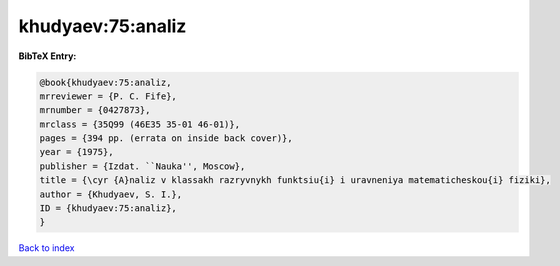 khudyaev:75:analiz
==================

.. :cite:t:`khudyaev:75:analiz`

.. bibliography:: ../../All.bib

**BibTeX Entry:**

.. code-block:: bibtex

   @book{khudyaev:75:analiz,
   mrreviewer = {P. C. Fife},
   mrnumber = {0427873},
   mrclass = {35Q99 (46E35 35-01 46-01)},
   pages = {394 pp. (errata on inside back cover)},
   year = {1975},
   publisher = {Izdat. ``Nauka'', Moscow},
   title = {\cyr {A}naliz v klassakh razryvnykh funktsiu{i} i uravneniya matematicheskou{i} fiziki},
   author = {Khudyaev, S. I.},
   ID = {khudyaev:75:analiz},
   }

`Back to index <../index>`_
